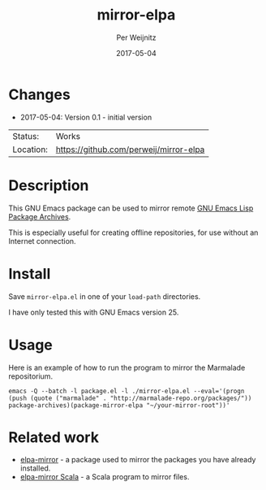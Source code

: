 #+TITLE:     mirror-elpa
#+AUTHOR:    Per Weijnitz
#+EMAIL:     per.weijnitz@gmail.com
#+DATE:      2017-05-04
#+DESCRIPTION: 
#+KEYWORDS: 
#+LANGUAGE:  en
#+OPTIONS:   H:3 num:t toc:nil \n:nil @:t ::t |:t ^:t -:t f:t *:t <:t
#+OPTIONS:   TeX:t LaTeX:nil skip:nil d:nil todo:nil pri:nil tags:not-in-toc
#+EXPORT_EXCLUDE_TAGS: exclude
#+STARTUP:   showall
#+MENU:      Buffers



* Changes
 - 2017-05-04: Version 0.1 - initial version


 | Status:   | Works                                  |
 | Location: | [[https://github.com/perweij/mirror-elpa]] |

* Description
This GNU Emacs package can be used to mirror remote [[https://elpa.gnu.org/][GNU Emacs Lisp Package Archives]].

This is especially useful for creating offline repositories, for use
without an Internet connection.

* Install
Save =mirror-elpa.el= in one of your =load-path= directories.

I have only tested this with GNU Emacs version 25.

* Usage
Here is an example of how to run the program to mirror the Marmalade repositorium.

: emacs -Q --batch -l package.el -l ./mirror-elpa.el --eval='(progn (push (quote ("marmalade" . "http://marmalade-repo.org/packages/")) package-archives)(package-mirror-elpa "~/your-mirror-root"))'

* Related work
 - [[https://github.com/redguardtoo/elpa-mirror][elpa-mirror]] - a package used to mirror the packages you have already installed.
 - [[https://github.com/stephanh/elpa-mirror/blob/master/src/main/scala/Elpa-Mirror.scala][elpa-mirror Scala]] - a Scala program to mirror files.
